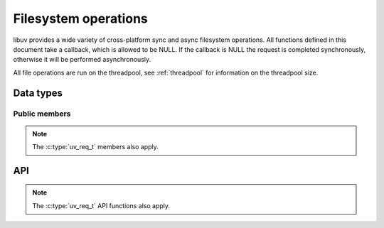 
.. _fs:

Filesystem operations
=====================

libuv provides a wide variety of cross-platform sync and async filesystem
operations. All functions defined in this document take a callback, which is
allowed to be NULL. If the callback is NULL the request is completed synchronously,
otherwise it will be performed asynchronously.

All file operations are run on the threadpool, see :ref:`threadpool` for information
on the threadpool size.


Data types
----------

.. c:type:: uv_fs_t

    Filesystem request data type.

.. c:type:: uv_file

    Cross platform representation of a file handle.

.. c:type:: uv_stat_t

    Portable equivalent of `struct stat`.

    ::

        typedef struct {
            uint64_t st_dev;
            uint64_t st_mode;
            uint64_t st_nlink;
            uint64_t st_uid;
            uint64_t st_gid;
            uint64_t st_rdev;
            uint64_t st_ino;
            uint64_t st_size;
            uint64_t st_blksize;
            uint64_t st_blocks;
            uint64_t st_flags;
            uint64_t st_gen;
            uv_timespec_t st_atim;
            uv_timespec_t st_mtim;
            uv_timespec_t st_ctim;
            uv_timespec_t st_birthtim;
        } uv_stat_t;

.. c:type:: uv_fs_type

    Filesystem request type.

    ::

        typedef enum {
            UV_FS_UNKNOWN = -1,
            UV_FS_CUSTOM,
            UV_FS_OPEN,
            UV_FS_CLOSE,
            UV_FS_READ,
            UV_FS_WRITE,
            UV_FS_SENDFILE,
            UV_FS_STAT,
            UV_FS_LSTAT,
            UV_FS_FSTAT,
            UV_FS_FTRUNCATE,
            UV_FS_UTIME,
            UV_FS_FUTIME,
            UV_FS_CHMOD,
            UV_FS_FCHMOD,
            UV_FS_FSYNC,
            UV_FS_FDATASYNC,
            UV_FS_UNLINK,
            UV_FS_RMDIR,
            UV_FS_MKDIR,
            UV_FS_MKDTEMP,
            UV_FS_RENAME,
            UV_FS_READDIR,
            UV_FS_LINK,
            UV_FS_SYMLINK,
            UV_FS_READLINK,
            UV_FS_CHOWN,
            UV_FS_FCHOWN
        } uv_fs_type;

.. c:type:: uv_dirent_t

    Cross platform (reduced) equivalent of ``struct dirent``.
    Used in :c:func:`uv_fs_readdir_next`.

    ::

        typedef enum {
            UV_DIRENT_UNKNOWN,
            UV_DIRENT_FILE,
            UV_DIRENT_DIR,
            UV_DIRENT_LINK,
            UV_DIRENT_FIFO,
            UV_DIRENT_SOCKET,
            UV_DIRENT_CHAR,
            UV_DIRENT_BLOCK
        } uv_dirent_type_t;

        typedef struct uv_dirent_s {
            const char* name;
            uv_dirent_type_t type;
        } uv_dirent_t;


Public members
^^^^^^^^^^^^^^

.. c:member:: uv_loop_t* uv_fs_t.loop

    Loop that started this request and where completion will be reported.
    Readonly.

.. c:member:: uv_fs_type uv_fs_t.fs_type

    FS request type.

.. c:member:: const char* uv_fs_t.path

    Path affecting the request.

.. c:member:: ssize_t uv_fs_t.result

    Result of the request. < 0 means error, success otherwise. On requests such
    as :c:func:`uv_fs_read` or :c:func:`uv_fs_write` it indicates the amount of
    data that was read or written, respectively.

.. c:member:: uv_stat_t uv_fs_t.statbuf

    Stores the result of :c:func:`uv_fs_stat` and other stat requests.

.. c:member:: void* uv_fs_t.ptr

    Stores the result of :c:func:`uv_fs_readlink` and serves as an alias to
    `statbuf`.

.. note:: The :c:type:`uv_req_t` members also apply.


API
---

.. c:function:: void uv_fs_req_cleanup(uv_fs_t* req)

    Cleanup request. Must be called after a request is finished to deallocate
    any memory libuv might have allocated.

.. c:function:: int uv_fs_close(uv_loop_t* loop, uv_fs_t* req, uv_file file, uv_fs_cb cb)

    Equivalent to ``close(2)``.

.. c:function:: int uv_fs_open(uv_loop_t* loop, uv_fs_t* req, const char* path, int flags, int mode, uv_fs_cb cb)

    Equivalent to ``open(2)``.

.. c:function:: int uv_fs_read(uv_loop_t* loop, uv_fs_t* req, uv_file file, const uv_buf_t bufs[], unsigned int nbufs, int64_t offset, uv_fs_cb cb)

    Equivalent to ``preadv(2)``.

.. c:function:: int uv_fs_unlink(uv_loop_t* loop, uv_fs_t* req, const char* path, uv_fs_cb cb)

    Equivalent to ``unlink(2)``.

.. c:function:: int uv_fs_write(uv_loop_t* loop, uv_fs_t* req, uv_file file, const uv_buf_t bufs[], unsigned int nbufs, int64_t offset, uv_fs_cb cb)

    Equivalent to ``pwritev(2)``.

.. c:function:: int uv_fs_mkdir(uv_loop_t* loop, uv_fs_t* req, const char* path, int mode, uv_fs_cb cb)

    Equivalent to ``mkdir(2)``.

    .. note:: `mode` is currently ignored on Windows.

.. c:function:: int uv_fs_mkdtemp(uv_loop_t* loop, uv_fs_t* req, const char* tpl, uv_fs_cb cb)

    Equivalent to ``mkdtemp(3)``.

.. c:function:: int uv_fs_rmdir(uv_loop_t* loop, uv_fs_t* req, const char* path, uv_fs_cb cb)

    Equivalent to ``rmdir(2)``.

.. c:function:: int uv_fs_readdir(uv_loop_t* loop, uv_fs_t* req, const char* path, int flags, uv_fs_cb cb)
.. c:function:: int uv_fs_readdir_next(uv_fs_t* req, uv_dirent_t* ent)

    Equivalent to ``readdir(2)``, with a slightly different API. Once the callback
    for the request is called, the user can use :c:func:`uv_fs_readdir_next` to
    get `ent` populated with the next directory entry data. When there are no
    more entries ``UV_EOF`` will be returned.

.. c:function:: int uv_fs_stat(uv_loop_t* loop, uv_fs_t* req, const char* path, uv_fs_cb cb)
.. c:function:: int uv_fs_fstat(uv_loop_t* loop, uv_fs_t* req, uv_file file, uv_fs_cb cb)
.. c:function:: int uv_fs_lstat(uv_loop_t* loop, uv_fs_t* req, const char* path, uv_fs_cb cb)

    Equivalent to ``(f/l)stat(2)``.

.. c:function:: int uv_fs_rename(uv_loop_t* loop, uv_fs_t* req, const char* path, const char* new_path, uv_fs_cb cb)

    Equivalent to ``rename(2)``.

.. c:function:: int uv_fs_fsync(uv_loop_t* loop, uv_fs_t* req, uv_file file, uv_fs_cb cb)

    Equivalent to ``fsync(2)``.

.. c:function:: int uv_fs_fdatasync(uv_loop_t* loop, uv_fs_t* req, uv_file file, uv_fs_cb cb)

    Equivalent to ``fdatasync(2)``.

.. c:function:: int uv_fs_ftruncate(uv_loop_t* loop, uv_fs_t* req, uv_file file, int64_t offset, uv_fs_cb cb)

    Equivalent to ``ftruncate(2)``.

.. c:function:: int uv_fs_sendfile(uv_loop_t* loop, uv_fs_t* req, uv_file out_fd, uv_file in_fd, int64_t in_offset, size_t length, uv_fs_cb cb)

    Limited equivalent to ``sendfile(2)``.

.. c:function:: int uv_fs_chmod(uv_loop_t* loop, uv_fs_t* req, const char* path, int mode, uv_fs_cb cb)
.. c:function:: int uv_fs_fchmod(uv_loop_t* loop, uv_fs_t* req, uv_file file, int mode, uv_fs_cb cb)

    Equivalent to ``(f)chmod(2)``.

.. c:function:: int uv_fs_utime(uv_loop_t* loop, uv_fs_t* req, const char* path, double atime, double mtime, uv_fs_cb cb)
.. c:function:: int uv_fs_futime(uv_loop_t* loop, uv_fs_t* req, uv_file file, double atime, double mtime, uv_fs_cb cb)

    Equivalent to ``(f)utime(s)(2)``.

.. c:function:: int uv_fs_link(uv_loop_t* loop, uv_fs_t* req, const char* path, const char* new_path, uv_fs_cb cb)

    Equivalent to ``link(2)``.

.. c:function:: int uv_fs_symlink(uv_loop_t* loop, uv_fs_t* req, const char* path, const char* new_path, int flags, uv_fs_cb cb)

    Equivalent to ``symlink(2)``.

    .. note:: On Windows the `flags` parameter can be specified to control how
              the symlink will be created:

              * ``UV_FS_SYMLINK_DIR``: indicates that `path` points to a directory.

              * ``UV_FS_SYMLINK_JUNCTION``: request that the symlink is created
                using junktion points.

.. c:function:: int uv_fs_readlink(uv_loop_t* loop, uv_fs_t* req, const char* path, uv_fs_cb cb)

    Equivalent to ``readlink(2)``.

.. c:function:: int uv_fs_chown(uv_loop_t* loop, uv_fs_t* req, const char* path, uv_uid_t uid, uv_gid_t gid, uv_fs_cb cb)
.. c:function:: int uv_fs_fchown(uv_loop_t* loop, uv_fs_t* req, uv_file file, uv_uid_t uid, uv_gid_t gid, uv_fs_cb cb)

    Equivalent to ``(f)chown(2)``.

    .. note:: These functions are not implemented on Windows.

.. note:: The :c:type:`uv_req_t` API functions also apply.

